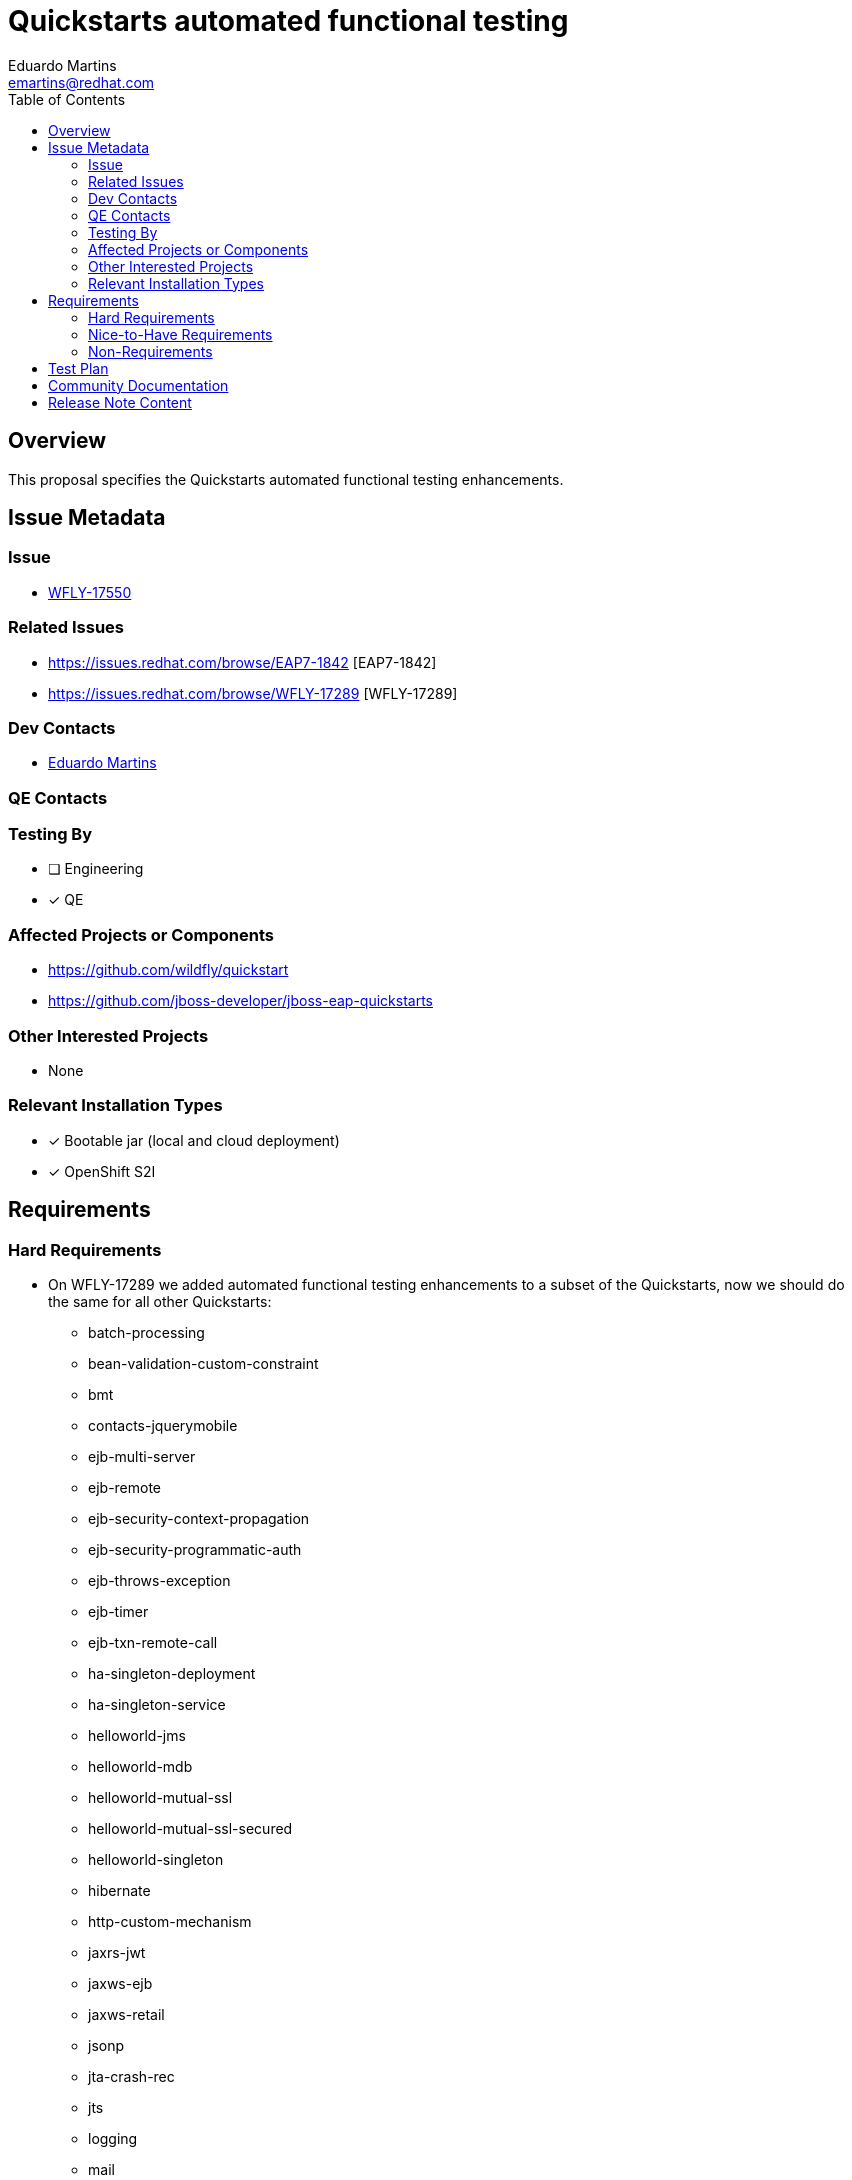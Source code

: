 = Quickstarts automated functional testing
:author:            Eduardo Martins
:email:             emartins@redhat.com
:toc:               left
:icons:             font
:idprefix:
:idseparator:       -

== Overview

This proposal specifies the Quickstarts automated functional testing enhancements.

== Issue Metadata

=== Issue

* https://issues.redhat.com/browse/WFLY-17550[WFLY-17550]

=== Related Issues

* https://issues.redhat.com/browse/EAP7-1842 [EAP7-1842]
* https://issues.redhat.com/browse/WFLY-17289 [WFLY-17289]

=== Dev Contacts

* mailto:{email}[{author}]

=== QE Contacts

=== Testing By
// Put an x in the relevant field to indicate if testing will be done by Engineering or QE. 
// Discuss with QE during the Kickoff state to decide this
* [ ] Engineering

* [x] QE

=== Affected Projects or Components

* https://github.com/wildfly/quickstart
* https://github.com/jboss-developer/jboss-eap-quickstarts

=== Other Interested Projects

* None

=== Relevant Installation Types
// Remove the x next to the relevant field if the feature in question is not relevant
// to that kind of WildFly installation

* [x] Bootable jar (local and cloud deployment)
* [x] OpenShift S2I

== Requirements

=== Hard Requirements

* On WFLY-17289 we added automated functional testing enhancements to a subset of the Quickstarts, now we should do the same for all other Quickstarts:
** batch-processing
** bean-validation-custom-constraint
** bmt
** contacts-jquerymobile
** ejb-multi-server
** ejb-remote
** ejb-security-context-propagation
** ejb-security-programmatic-auth
** ejb-throws-exception
** ejb-timer
** ejb-txn-remote-call
** ha-singleton-deployment
** ha-singleton-service
** helloworld-jms
** helloworld-mdb
** helloworld-mutual-ssl
** helloworld-mutual-ssl-secured
** helloworld-singleton
** hibernate
** http-custom-mechanism
** jaxrs-jwt
** jaxws-ejb
** jaxws-retail
** jsonp
** jta-crash-rec
** jts
** logging
** mail
** messaging-clustering-singleton
** security-domain-to-domain
** servlet-async
** servlet-filterlistener
** shopping-cart
** spring-resteasy
** tasks-jsf
** websocket-endpoint
** wsat-simple
** wsba-coordinator-completion-simple
** wsba-participant-completion-simple

=== Nice-to-Have Requirements

* N/A

=== Non-Requirements

* N/A

== Test Plan

* TODO

== Community Documentation

* The shared asciidoc sections added to the Quickstarts repository by WFLY-17289, with respect to this proposal enhancements, should now be included too in the READMEs of the Quickstarts related with this proposal.

== Release Note Content

* Automated functional testing enhancements were added to the following Quickstarts :
** batch-processing
** bean-validation-custom-constraint
** bmt
** contacts-jquerymobile
** ejb-multi-server
** ejb-remote
** ejb-security-context-propagation
** ejb-security-programmatic-auth
** ejb-throws-exception
** ejb-timer
** ejb-txn-remote-call
** ha-singleton-deployment
** ha-singleton-service
** helloworld-jms
** helloworld-mdb
** helloworld-mutual-ssl
** helloworld-mutual-ssl-secured
** helloworld-singleton
** hibernate
** http-custom-mechanism
** jaxrs-jwt
** jaxws-ejb
** jaxws-retail
** jsonp
** jta-crash-rec
** jts
** logging
** mail
** messaging-clustering-singleton
** security-domain-to-domain
** servlet-async
** servlet-filterlistener
** shopping-cart
** spring-resteasy
** tasks-jsf
** websocket-endpoint
** wsat-simple
** wsba-coordinator-completion-simple
** wsba-participant-completion-simple

Please note that similar automated functional testing enhancements were previously added to the following Quickstarts delivered with JBoss EAP 8 Beta:
** cmt
** ee-security
** helloworld
** helloworld-ws
** jaxrs-client
** kitchensink
** numberguess
** servlet-security
** temperature-converter
** thread-racing
** todo-backend
** websocket-hello